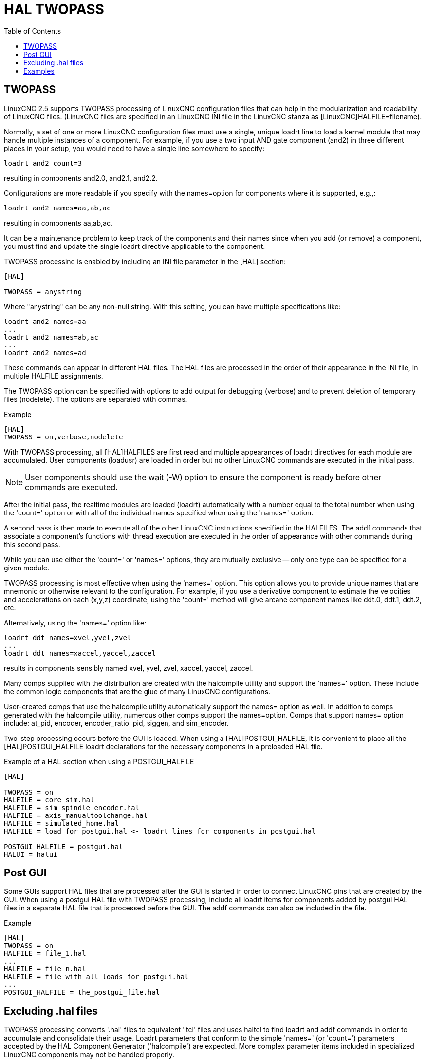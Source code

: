 :lang: en
:toc:

[[cha:hal-twopass]]
= HAL TWOPASS

// Custom lang highlight
// must come after the doc title, to work around a bug in asciidoc 8.6.6
:ini: {basebackend@docbook:'':ini}
:hal: {basebackend@docbook:'':hal}
:ngc: {basebackend@docbook:'':ngc}

== TWOPASS

LinuxCNC 2.5 supports TWOPASS processing of LinuxCNC configuration files
that can help in the modularization and readability of LinuxCNC files.
(LinuxCNC files are specified in an LinuxCNC INI file in the LinuxCNC stanza
as [LinuxCNC]HALFILE=filename).

Normally, a set of one or more LinuxCNC configuration files must use a single,
unique loadrt line to load a kernel module that may handle multiple
instances of a component.  For example, if you use a two input AND
gate component (and2) in three different places in your setup, you
would need to have a single line somewhere to specify:

[source,{hal}]
----
loadrt and2 count=3
----

resulting in components and2.0, and2.1, and2.2.

Configurations are more readable if you specify with the
names=option for components where it is supported, e.g.,:

[source,{hal}]
----
loadrt and2 names=aa,ab,ac
----

resulting in components aa,ab,ac.

It can be a maintenance problem to keep track of the components
and their names since when you add (or remove) a component, you
must find and update the single loadrt directive applicable to
the component.

TWOPASS processing is enabled by including an INI file parameter in
the [HAL] section:

[source,{ini}]
----
[HAL]

TWOPASS = anystring
----

Where "anystring" can be any non-null string.
With this setting, you can have multiple specifications like:

[source,{hal}]
----
loadrt and2 names=aa
...
loadrt and2 names=ab,ac
...
loadrt and2 names=ad
----

These commands can appear in different HAL files. The HAL files
are processed in the order of their appearance in the INI file,
in multiple HALFILE assignments.

The TWOPASS option can be specified with options to add output for
debugging (verbose) and to prevent deletion of temporary files (nodelete).
The options are separated with commas.

.Example
[source,{ini}]
----
[HAL]
TWOPASS = on,verbose,nodelete
----

With TWOPASS processing, all [HAL]HALFILES are first read and
multiple appearances of loadrt directives for each module are
accumulated.  User components (loadusr) are loaded in order
but no other LinuxCNC commands are executed in the initial pass.

[NOTE]
User components should use the wait (-W) option to ensure
the component is ready before other commands are executed.

After the initial pass, the realtime modules are loaded (loadrt)
automatically with a number equal to the total number when using
the 'count=' option or with all of the individual names specified
when using the 'names=' option.

A second pass is then made to execute all of the other LinuxCNC
instructions specified in the HALFILES.  The addf commands that
associate a component's functions with thread execution are
executed in the order of appearance with other commands during
this second pass.

While you can use either the 'count=' or 'names=' options, they are
mutually exclusive -- only one type can be specified for a given module.

TWOPASS processing is most effective when using the 'names=' option.
This option allows you to provide unique names that
are mnemonic or otherwise relevant to the configuration.
For example, if you use a derivative component to estimate the
velocities and accelerations on each (x,y,z) coordinate, using
the 'count=' method will give arcane component names like ddt.0, ddt.1, ddt.2, etc.

Alternatively, using the 'names=' option like:

[source,{hal}]
----
loadrt ddt names=xvel,yvel,zvel
...
loadrt ddt names=xaccel,yaccel,zaccel
----

results in components sensibly named xvel, yvel, zvel, xaccel, yaccel, zaccel.

Many comps supplied with the distribution are created with the
halcompile utility and support the 'names=' option. These include the
common logic components that are the glue of many LinuxCNC configurations.

User-created comps that use the halcompile utility automatically
support the names= option as well.  In addition to comps generated
with the halcompile utility, numerous other comps support the names=option.
Comps that support names= option include: at_pid, encoder,
encoder_ratio, pid, siggen, and sim_encoder.

Two-step processing occurs before the GUI is loaded. When using a
[HAL]POSTGUI_HALFILE, it is convenient to place all the [HAL]POSTGUI_HALFILE
loadrt declarations for the necessary components in a preloaded HAL file.

.Example of a HAL section when using a POSTGUI_HALFILE
[source,{ini}]
----
[HAL]

TWOPASS = on
HALFILE = core_sim.hal
HALFILE = sim_spindle_encoder.hal
HALFILE = axis_manualtoolchange.hal
HALFILE = simulated_home.hal
HALFILE = load_for_postgui.hal <- loadrt lines for components in postgui.hal

POSTGUI_HALFILE = postgui.hal
HALUI = halui
----

== Post GUI

Some GUIs support HAL files that are processed after the GUI is started in order
to connect LinuxCNC pins that are created by the GUI.  When using a postgui HAL file with
TWOPASS processing, include all loadrt items for components added by postgui HAL files
in a separate HAL file that is processed before the GUI.  The addf commands can also
be included in the file.

.Example
[source,{ini}]
----
[HAL]
TWOPASS = on
HALFILE = file_1.hal
...
HALFILE = file_n.hal
HALFILE = file_with_all_loads_for_postgui.hal
...
POSTGUI_HALFILE = the_postgui_file.hal
----

== Excluding .hal files

TWOPASS processing converts '.hal' files to equivalent '.tcl' files and uses
haltcl to find loadrt and addf commands in order to accumulate and consolidate
their usage.  Loadrt parameters that conform to the simple 'names=' (or
'count=') parameters accepted by the HAL Component Generator ('halcompile') are
expected.  More complex parameter items included in specialized LinuxCNC components
may not be handled properly.

A '.hal' file may be excluded from TWOPASS processing by including a magic
comment line anywhere in the '.hal' file.   The magic comment line must begin
with the string: '#NOTWOPASS'.  Files specified with this magic comment are
sourced by halcmd using the '-k' (keep going if failure) and '-v' (verbose)
options.

This exclusion provision can be used to isolate problems or for loading any
special LinuxCNC component that does not require or benefit from TWOPASS processing.

Ordinarily, the loadrt ordering of realtime components is not critical,
but loadrt ordering for special components can be enforced by placing the
such loadrt directives in an excluded file.

[NOTE]
While the order of loadrt directives is not usually critical,
ordering of addf directives is often very important for proper
operation of servo loop components.

.Excluded '.hal' file example
----
$ cat twopass_excluded.hal
# The following magic comment causes this file to
# be excluded from twopass processing:
# NOTWOPASS

# debugging component with complex options:
loadrt mycomponent parm1="abc def" parm2=ghi
show pin mycomponent

# ordering special components
loadrt component_1
loadrt component_2
----

[NOTE]
Case and whitespace within the magic comment are ignored.  The loading of
components that use 'names=' or 'count=' parameters (typically built by
halcompile) should not be used in excluded files as that would eliminate
the benefits of TWOPASS processing.  The LinuxCNC commands that create signals
(net) and commands that establish execution order (addf) should not be
placed in excluded files.  This is especially true for addf commands since
their ordering may be important.


== Examples

Examples of TWOPASS usage for a simulator are included in the directories:

  configs/sim/axis/twopass/
  configs/sim/axis/simtcl/

// vim: set syntax=asciidoc:
